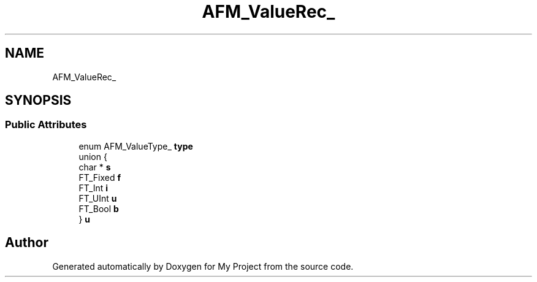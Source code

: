 .TH "AFM_ValueRec_" 3 "Wed Feb 1 2023" "Version Version 0.0" "My Project" \" -*- nroff -*-
.ad l
.nh
.SH NAME
AFM_ValueRec_
.SH SYNOPSIS
.br
.PP
.SS "Public Attributes"

.in +1c
.ti -1c
.RI "enum AFM_ValueType_ \fBtype\fP"
.br
.ti -1c
.RI "union {"
.br
.ti -1c
.RI "   char * \fBs\fP"
.br
.ti -1c
.RI "   FT_Fixed \fBf\fP"
.br
.ti -1c
.RI "   FT_Int \fBi\fP"
.br
.ti -1c
.RI "   FT_UInt \fBu\fP"
.br
.ti -1c
.RI "   FT_Bool \fBb\fP"
.br
.ti -1c
.RI "} \fBu\fP"
.br
.in -1c

.SH "Author"
.PP 
Generated automatically by Doxygen for My Project from the source code\&.
